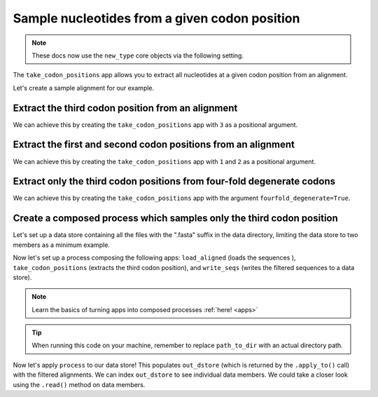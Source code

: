 .. jupyter-execute::
    :hide-code:

    import set_working_directory

Sample nucleotides from a given codon position
----------------------------------------------

.. note:: These docs now use the ``new_type`` core objects via the following setting.

    .. jupyter-execute::

        import os

        # using new types without requiring an explicit argument
        os.environ["COGENT3_NEW_TYPE"] = "1"

The ``take_codon_positions`` app allows you to extract all nucleotides at a given codon position from an alignment. 

Let's create a sample alignment for our example. 

.. jupyter-execute::
    :raises:

    from cogent3 import make_aligned_seqs

    aln = make_aligned_seqs({"s1": "ACGACGACG", "s2": "GATGATGAT"}, moltype="dna")
    aln

Extract the third codon position from an alignment 
^^^^^^^^^^^^^^^^^^^^^^^^^^^^^^^^^^^^^^^^^^^^^^^^^^

We can achieve this by creating the ``take_codon_positions`` app with ``3`` as a positional argument.

.. jupyter-execute::
    :raises:

    from cogent3 import get_app

    take_pos3 = get_app("take_codon_positions", 3, moltype="dna")
    result = take_pos3(aln)
    result

Extract the first and second codon positions from an alignment
^^^^^^^^^^^^^^^^^^^^^^^^^^^^^^^^^^^^^^^^^^^^^^^^^^^^^^^^^^^^^^^

We can achieve this by creating the ``take_codon_positions`` app with ``1`` and ``2`` as a positional argument. 

.. jupyter-execute::
    :raises:

    from cogent3 import get_app

    take_pos12 = get_app("take_codon_positions", 1, 2, moltype="dna")
    result = take_pos12(aln)
    result

Extract only the third codon positions from four-fold degenerate codons
^^^^^^^^^^^^^^^^^^^^^^^^^^^^^^^^^^^^^^^^^^^^^^^^^^^^^^^^^^^^^^^^^^^^^^^

We can achieve this by creating the ``take_codon_positions`` app with the argument ``fourfold_degenerate=True``. 

.. jupyter-execute::
    :raises:

    from cogent3 import get_app, make_aligned_seqs

    aln_ff = make_aligned_seqs({"s1": "GCAAGCGTTTAT", "s2": "GCTTTTGTCAAT"}, moltype="dna")
    take_fourfold = get_app("take_codon_positions", fourfold_degenerate=True, moltype="dna")
    result = take_fourfold(aln_ff)
    result

Create a composed process which samples only the third codon position
^^^^^^^^^^^^^^^^^^^^^^^^^^^^^^^^^^^^^^^^^^^^^^^^^^^^^^^^^^^^^^^^^^^^^

.. jupyter-execute::
    :hide-code:

    from tempfile import TemporaryDirectory

    tmpdir = TemporaryDirectory(dir=".")
    path_to_dir = tmpdir.name

Let's set up a data store containing all the files with the ".fasta" suffix in the data directory, limiting the data store to two members as a minimum example.

.. jupyter-execute::
    :raises:

    from cogent3 import open_data_store

    fasta_seq_dstore = open_data_store("data", suffix="fasta", mode="r", limit=2)

Now let's set up a process composing the following apps: ``load_aligned`` (loads the sequences ), ``take_codon_positions`` (extracts the third codon position), and ``write_seqs`` (writes the filtered sequences to a data store). 

.. note:: Learn the basics of turning apps into composed processes :ref:`here! <apps>` 

.. jupyter-execute::
    :raises:
    
    from cogent3 import get_app, open_data_store

    out_dstore = open_data_store(path_to_dir, suffix="fa", mode="w")

    loader = get_app("load_aligned", format="fasta", moltype="dna")
    cpos3 = get_app("take_codon_positions", 3)
    writer = get_app("write_seqs", out_dstore, format="fasta")

    process = loader + cpos3 + writer

.. tip:: When running this code on your machine, remember to replace ``path_to_dir`` with an actual directory path.

Now let's apply ``process`` to our data store! This populates ``out_dstore`` (which is returned by the ``.apply_to()`` call) with the filtered alignments. We can index ``out_dstore`` to see individual data members. We could take a closer look using the ``.read()`` method on data members. 

.. jupyter-execute::
    :raises:

    out_dstore = process.apply_to(fasta_seq_dstore)
    out_dstore.describe
